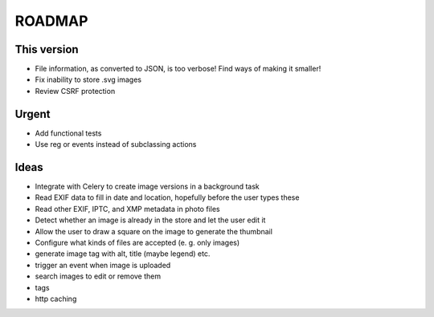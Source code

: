 =======
ROADMAP
=======


This version
============

- File information, as converted to JSON, is too verbose! Find ways of making it smaller!
- Fix inability to store .svg images
- Review CSRF protection


Urgent
======

- Add functional tests
- Use reg or events instead of subclassing actions


Ideas
=====

- Integrate with Celery to create image versions in a background task
- Read EXIF data to fill in date and location, hopefully before the user types these
- Read other EXIF, IPTC, and XMP metadata in photo files
- Detect whether an image is already in the store and let the user edit it
- Allow the user to draw a square on the image to generate the thumbnail
- Configure what kinds of files are accepted (e. g. only images)
- generate image tag with alt, title (maybe legend) etc.
- trigger an event when image is uploaded
- search images to edit or remove them
- tags
- http caching
